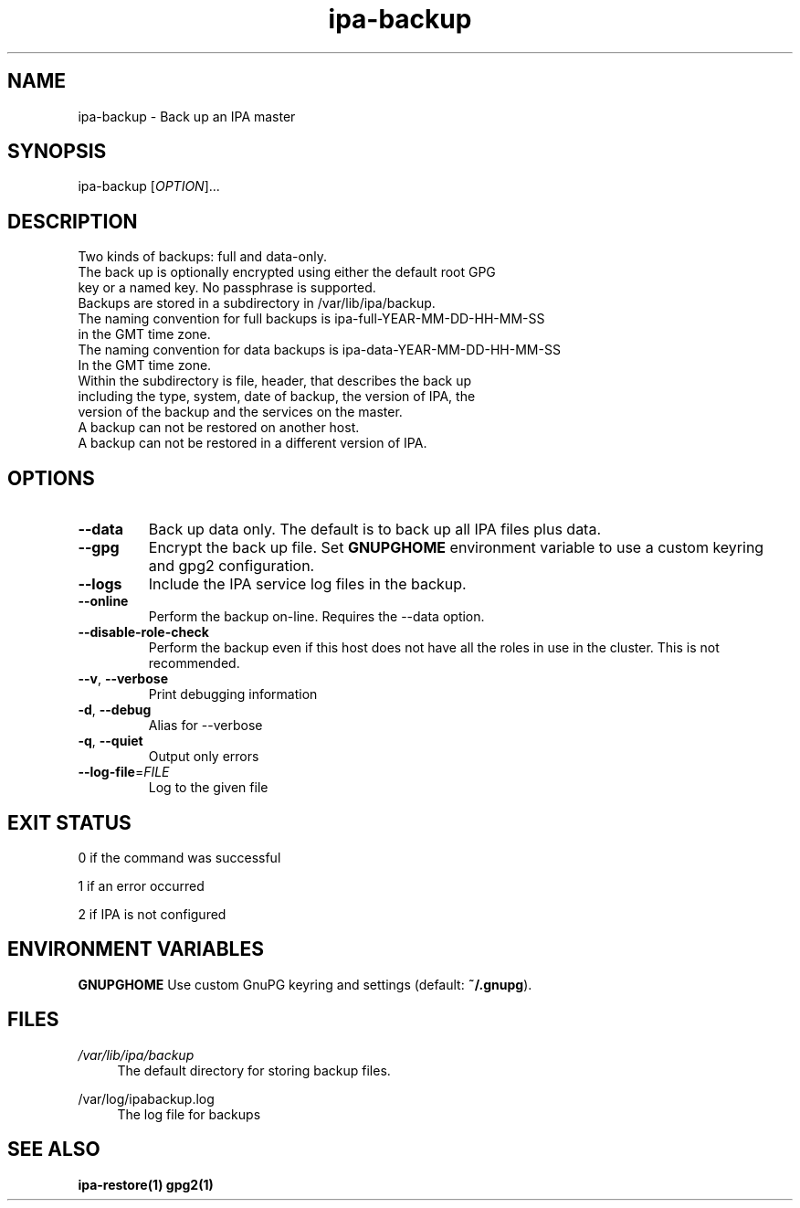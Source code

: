 .\" A man page for ipa-backup
.\" Copyright (C) 2013 Red Hat, Inc.
.\"
.\" This program is free software; you can redistribute it and/or modify
.\" it under the terms of the GNU General Public License as published by
.\" the Free Software Foundation, either version 3 of the License, or
.\" (at your option) any later version.
.\"
.\" This program is distributed in the hope that it will be useful, but
.\" WITHOUT ANY WARRANTY; without even the implied warranty of
.\" MERCHANTABILITY or FITNESS FOR A PARTICULAR PURPOSE.  See the GNU
.\" General Public License for more details.
.\"
.\" You should have received a copy of the GNU General Public License
.\" along with this program.  If not, see <http://www.gnu.org/licenses/>.
.\"
.\" Author: Rob Crittenden <rcritten@redhat.com>
.\"
.TH "ipa-backup" "1" "Mar 22 2013" "FreeIPA" "FreeIPA Manual Pages"
.SH "NAME"
ipa\-backup \- Back up an IPA master
.SH "SYNOPSIS"
ipa\-backup [\fIOPTION\fR]...
.SH "DESCRIPTION"
Two kinds of backups: full and data\-only.
.TP
The back up is optionally encrypted using either the default root GPG key or a named key. No passphrase is supported.
.TP
Backups are stored in a subdirectory in /var/lib/ipa/backup.
.TP
The naming convention for full backups is ipa\-full\-YEAR\-MM\-DD\-HH\-MM\-SS in the GMT time zone.
.TP
The naming convention for data backups is ipa\-data\-YEAR\-MM\-DD\-HH\-MM\-SS In the GMT time zone.
.TP
Within the subdirectory is file, header, that describes the back up including the type, system, date of backup, the version of IPA, the version of the backup and the services on the master.
.TP
A backup can not be restored on another host.
.TP
A backup can not be restored in a different version of IPA.
.SH "OPTIONS"
.TP
\fB\-\-data\fR
Back up data only. The default is to back up all IPA files plus data.
.TP
\fB\-\-gpg\fR
Encrypt the back up file. Set \fBGNUPGHOME\fR environment variable to use a custom keyring and gpg2 configuration.
.TP
\fB\-\-logs\fR
Include the IPA service log files in the backup.
.TP
\fB\-\-online\fR
Perform the backup on\-line. Requires the \-\-data option.
.TP
\fB\-\-disable\-role\-check\fR
Perform the backup even if this host does not have all the roles in use in the cluster. This is not recommended.
.TP
\fB\-\-v\fR, \fB\-\-verbose\fR
Print debugging information
.TP
\fB\-d\fR, \fB\-\-debug\fR
Alias for \-\-verbose
.TP
\fB\-q\fR, \fB\-\-quiet\fR
Output only errors
.TP
\fB\-\-log\-file\fR=\fIFILE\fR
Log to the given file
.SH "EXIT STATUS"
0 if the command was successful

1 if an error occurred

2 if IPA is not configured
.SH "ENVIRONMENT VARIABLES"
.PP
\fBGNUPGHOME\fR
Use custom GnuPG keyring and settings (default: \fB~/.gnupg\fR).
.SH "FILES"
.PP
\fI/var/lib/ipa/backup\fR
.RS 4
The default directory for storing backup files.
.RE
.PP
\fl/var/log/ipabackup.log\fR
.RS 4
The log file for backups
.PP
.SH "SEE ALSO"
.BR ipa\-restore(1)
.BR gpg2(1)
